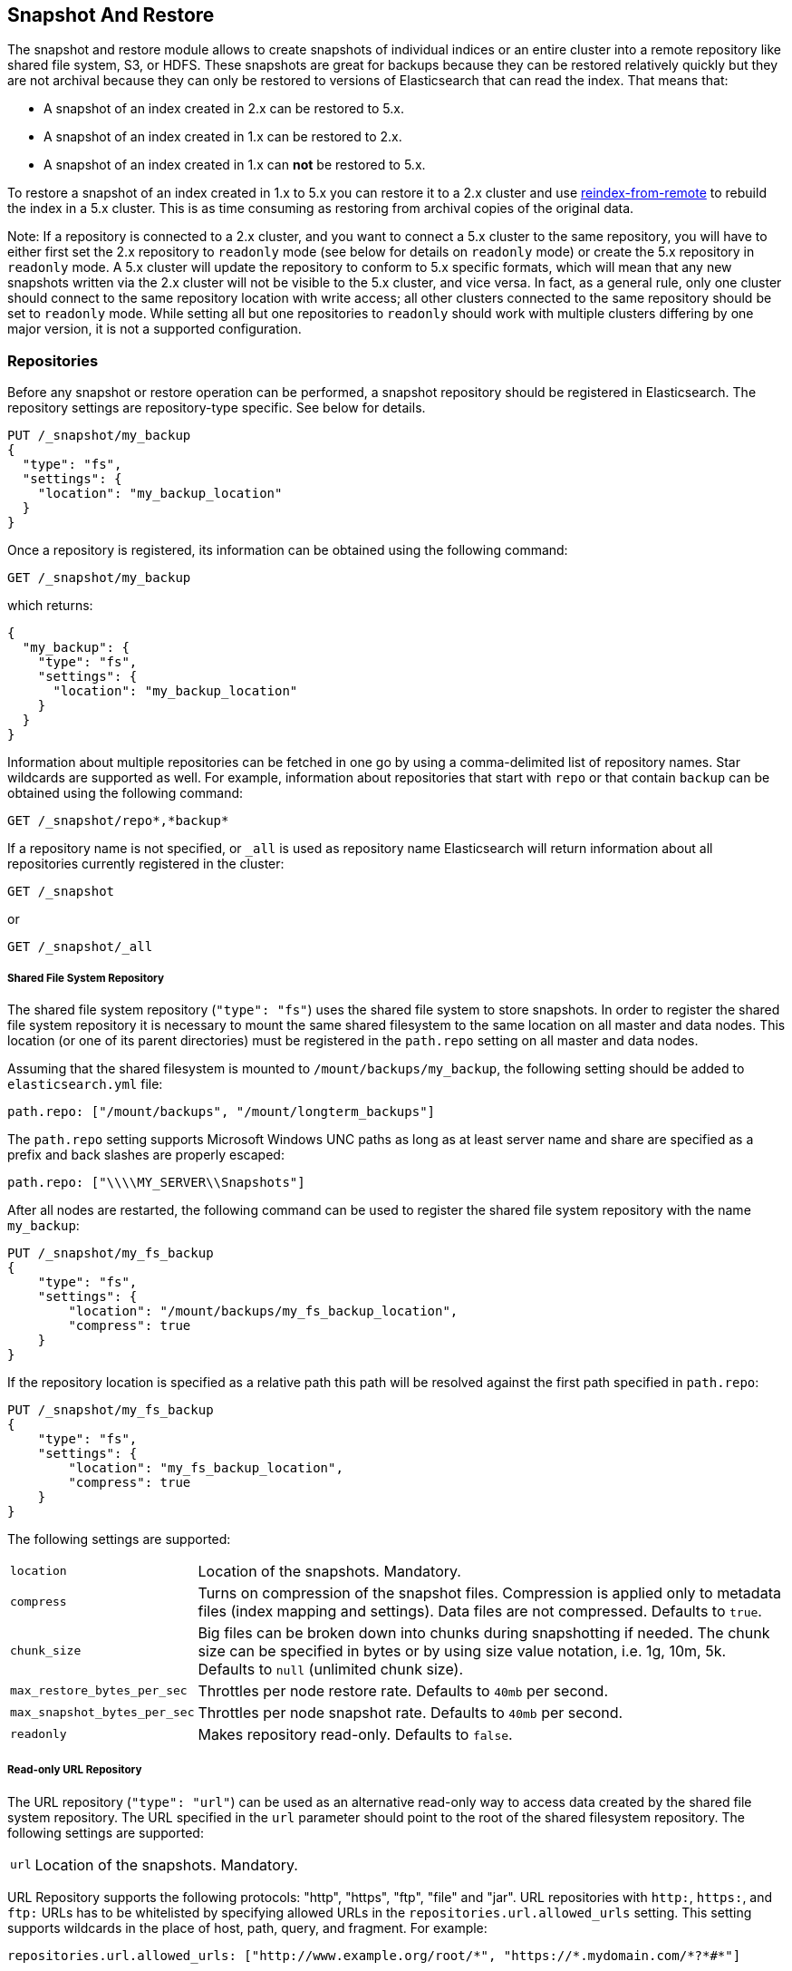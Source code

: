 [[modules-snapshots]]
== Snapshot And Restore

The snapshot and restore module allows to create snapshots of individual
indices or an entire cluster into a remote repository like shared file system,
S3, or HDFS. These snapshots are great for backups because they can be restored
relatively quickly but they are not archival because they can only be restored
to versions of Elasticsearch that can read the index. That means that:

* A snapshot of an index created in 2.x can be restored to 5.x.
* A snapshot of an index created in 1.x can be restored to 2.x.
* A snapshot of an index created in 1.x can **not** be restored to 5.x.

To restore a snapshot of an index created in 1.x to 5.x you can restore it to
a 2.x cluster and use <<reindex-from-remote,reindex-from-remote>> to rebuild
the index in a 5.x cluster. This is as time consuming as restoring from
archival copies of the original data.

Note: If a repository is connected to a 2.x cluster, and you want to connect
a 5.x cluster to the same repository, you will have to either first set the 2.x 
repository to `readonly` mode (see below for details on `readonly` mode) or create
the 5.x repository in `readonly` mode.  A 5.x cluster will update the repository 
to conform to 5.x specific formats, which will mean that any new snapshots written 
via the 2.x cluster will not be visible to the 5.x cluster, and vice versa.  
In fact, as a general rule, only one cluster should connect to the same repository
location with write access; all other clusters connected to the same repository
should be set to `readonly` mode.  While setting all but one repositories to 
`readonly` should work with multiple clusters differing by one major version, 
it is not a supported configuration.


[float]
=== Repositories

Before any snapshot or restore operation can be performed, a snapshot repository should be registered in
Elasticsearch. The repository settings are repository-type specific. See below for details.

[source,js]
-----------------------------------
PUT /_snapshot/my_backup
{
  "type": "fs",
  "settings": {
    "location": "my_backup_location"
  }
}
-----------------------------------
// CONSOLE
// TESTSETUP

Once a repository is registered, its information can be obtained using the following command:

[source,js]
-----------------------------------
GET /_snapshot/my_backup
-----------------------------------
// CONSOLE

which returns:

[source,js]
-----------------------------------
{
  "my_backup": {
    "type": "fs",
    "settings": {
      "location": "my_backup_location"
    }
  }
}
-----------------------------------
// TESTRESPONSE

Information about multiple repositories can be fetched in one go by using a comma-delimited list of repository names.
Star wildcards are supported as well. For example, information about repositories that start with `repo` or that contain `backup`
can be obtained using the following command:

[source,js]
-----------------------------------
GET /_snapshot/repo*,*backup*
-----------------------------------
// CONSOLE

If a repository name is not specified, or `_all` is used as repository name Elasticsearch will return information about
all repositories currently registered in the cluster:

[source,js]
-----------------------------------
GET /_snapshot
-----------------------------------
// CONSOLE

or

[source,js]
-----------------------------------
GET /_snapshot/_all
-----------------------------------
// CONSOLE

[float]
===== Shared File System Repository

The shared file system repository (`"type": "fs"`) uses the shared file system to store snapshots. In order to register
the shared file system repository it is necessary to mount the same shared filesystem to the same location on all
master and data nodes. This location (or one of its parent directories) must be registered in the `path.repo`
setting on all master and data nodes.

Assuming that the shared filesystem is mounted to `/mount/backups/my_backup`, the following setting should be added to
`elasticsearch.yml` file:

[source,yaml]
--------------
path.repo: ["/mount/backups", "/mount/longterm_backups"]
--------------

The `path.repo` setting supports Microsoft Windows UNC paths as long as at least server name and share are specified as
a prefix and back slashes are properly escaped:

[source,yaml]
--------------
path.repo: ["\\\\MY_SERVER\\Snapshots"]
--------------

After all nodes are restarted, the following command can be used to register the shared file system repository with
the name `my_backup`:

[source,js]
-----------------------------------
PUT /_snapshot/my_fs_backup
{
    "type": "fs",
    "settings": {
        "location": "/mount/backups/my_fs_backup_location",
        "compress": true
    }
}
-----------------------------------
// CONSOLE
// TEST[skip:no access to absolute path]

If the repository location is specified as a relative path this path will be resolved against the first path specified
in `path.repo`:

[source,js]
-----------------------------------
PUT /_snapshot/my_fs_backup
{
    "type": "fs",
    "settings": {
        "location": "my_fs_backup_location",
        "compress": true
    }
}
-----------------------------------
// CONSOLE
// TEST[continued]

The following settings are supported:

[horizontal]
`location`:: Location of the snapshots. Mandatory.
`compress`:: Turns on compression of the snapshot files. Compression is applied only to metadata files (index mapping and settings). Data files are not compressed. Defaults to `true`.
`chunk_size`:: Big files can be broken down into chunks during snapshotting if needed. The chunk size can be specified in bytes or by
 using size value notation, i.e. 1g, 10m, 5k. Defaults to `null` (unlimited chunk size).
`max_restore_bytes_per_sec`:: Throttles per node restore rate. Defaults to `40mb` per second.
`max_snapshot_bytes_per_sec`:: Throttles per node snapshot rate. Defaults to `40mb` per second.
`readonly`:: Makes repository read-only.  Defaults to `false`.

[float]
===== Read-only URL Repository

The URL repository (`"type": "url"`) can be used as an alternative read-only way to access data created by the shared file
system repository. The URL specified in the `url` parameter should point to the root of the shared filesystem repository.
The following settings are supported:

[horizontal]
`url`:: Location of the snapshots. Mandatory.

URL Repository supports the following protocols: "http", "https", "ftp", "file" and "jar". URL repositories with `http:`,
`https:`, and `ftp:` URLs has to be whitelisted by specifying allowed URLs in the `repositories.url.allowed_urls` setting.
This setting supports wildcards in the place of host, path, query, and fragment. For example:

[source,yaml]
-----------------------------------
repositories.url.allowed_urls: ["http://www.example.org/root/*", "https://*.mydomain.com/*?*#*"]
-----------------------------------

URL repositories with `file:` URLs can only point to locations registered in the `path.repo` setting similar to
shared file system repository.

[float]
===== Repository plugins

Other repository backends are available in these official plugins:

* {plugins}/repository-s3.html[repository-s3] for S3 repository support
* {plugins}/repository-hdfs.html[repository-hdfs] for HDFS repository support in Hadoop environments
* {plugins}/repository-azure.html[repository-azure] for Azure storage repositories
* {plugins}/repository-gcs.html[repository-gcs] for Google Cloud Storage repositories

[float]
===== Repository Verification
When a repository is registered, it's immediately verified on all master and data nodes to make sure that it is functional
on all nodes currently present in the cluster. The `verify` parameter can be used to explicitly disable the repository
verification when registering or updating a repository:

[source,js]
-----------------------------------
PUT /_snapshot/my_unverified_backup?verify=false
{
  "type": "fs",
  "settings": {
    "location": "my_unverified_backup_location"
  }
}
-----------------------------------
// CONSOLE
// TEST[continued]

The verification process can also be executed manually by running the following command:

[source,js]
-----------------------------------
POST /_snapshot/my_unverified_backup/_verify
-----------------------------------
// CONSOLE
// TEST[continued]

It returns a list of nodes where repository was successfully verified or an error message if verification process failed.

[float]
=== Snapshot

A repository can contain multiple snapshots of the same cluster. Snapshots are identified by unique names within the
cluster. A snapshot with the name `snapshot_1` in the repository `my_backup` can be created by executing the following
command:

[source,js]
-----------------------------------
PUT /_snapshot/my_backup/snapshot_1?wait_for_completion=true
-----------------------------------
// CONSOLE
// TEST[continued]

The `wait_for_completion` parameter specifies whether or not the request should return immediately after snapshot
initialization (default) or wait for snapshot completion. During snapshot initialization, information about all
previous snapshots is loaded into the memory, which means that in large repositories it may take several seconds (or
even minutes) for this command to return even if the `wait_for_completion` parameter is set to `false`.

By default a snapshot of all open and started indices in the cluster is created. This behavior can be changed by
specifying the list of indices in the body of the snapshot request.

[source,js]
-----------------------------------
PUT /_snapshot/my_backup/snapshot_2?wait_for_completion=true
{
  "indices": "index_1,index_2",
  "ignore_unavailable": true,
  "include_global_state": false
}
-----------------------------------
// CONSOLE
// TEST[continued]

The list of indices that should be included into the snapshot can be specified using the `indices` parameter that
supports <<search-multi-index-type,multi index syntax>>. The snapshot request also supports the
`ignore_unavailable` option. Setting it to `true` will cause indices that do not exist to be ignored during snapshot
creation. By default, when `ignore_unavailable` option is not set and an index is missing the snapshot request will fail.
By setting `include_global_state` to false it's possible to prevent the cluster global state to be stored as part of
the snapshot. By default, the entire snapshot will fail if one or more indices participating in the snapshot don't have
all primary shards available. This behaviour can be changed by setting `partial` to `true`.

The index snapshot process is incremental. In the process of making the index snapshot Elasticsearch analyses
the list of the index files that are already stored in the repository and copies only files that were created or
changed since the last snapshot. That allows multiple snapshots to be preserved in the repository in a compact form.
Snapshotting process is executed in non-blocking fashion. All indexing and searching operation can continue to be
executed against the index that is being snapshotted. However, a snapshot represents the point-in-time view of the index
at the moment when snapshot was created, so no records that were added to the index after the snapshot process was started
will be present in the snapshot. The snapshot process starts immediately for the primary shards that has been started
and are not relocating at the moment. Before version 1.2.0, the snapshot operation fails if the cluster has any relocating or
initializing primaries of indices participating in the snapshot. Starting with version 1.2.0, Elasticsearch waits for
relocation or initialization of shards to complete before snapshotting them.

Besides creating a copy of each index the snapshot process can also store global cluster metadata, which includes persistent
cluster settings and templates. The transient settings and registered snapshot repositories are not stored as part of
the snapshot.

Only one snapshot process can be executed in the cluster at any time. While snapshot of a particular shard is being
created this shard cannot be moved to another node, which can interfere with rebalancing process and allocation
filtering. Elasticsearch will only be able to move a shard to another node (according to the current allocation
filtering settings and rebalancing algorithm) once the snapshot is finished.

Once a snapshot is created information about this snapshot can be obtained using the following command:

[source,sh]
-----------------------------------
GET /_snapshot/my_backup/snapshot_1
-----------------------------------
// CONSOLE
// TEST[continued]

This command returns basic information about the snapshot including start and end time, version of
elasticsearch that created the snapshot, the list of included indices, the current state of the
snapshot and the list of failures that occurred during the snapshot. The snapshot `state` can be

[horizontal]
`IN_PROGRESS`::

  The snapshot is currently running.

`SUCCESS`::

  The snapshot finished and all shards were stored successfully.

`FAILED`::

  The snapshot finished with an error and failed to store any data.

`PARTIAL`::

  The global cluster state was stored, but data of at least one shard wasn't stored successfully.
  The `failure` section in this case should contain more detailed information about shards
  that were not processed correctly.

`INCOMPATIBLE`::

  The snapshot was created with an old version of elasticsearch and therefore is incompatible with
  the current version of the cluster.


Similar as for repositories, information about multiple snapshots can be queried in one go, supporting wildcards as well:

[source,sh]
-----------------------------------
GET /_snapshot/my_backup/snapshot_*,some_other_snapshot
-----------------------------------
// CONSOLE
// TEST[continued]

All snapshots currently stored in the repository can be listed using the following command:

[source,sh]
-----------------------------------
GET /_snapshot/my_backup/_all
-----------------------------------
// CONSOLE
// TEST[continued]

The command fails if some of the snapshots are unavailable. The boolean parameter `ignore_unavailable` can be used to
return all snapshots that are currently available.

Getting all snapshots in the repository can be costly on cloud-based repositories,
both from a cost and performance perspective.  If the only information required is
the snapshot names/uuids in the repository and the indices in each snapshot, then
the optional boolean parameter `verbose` can be set to `false` to execute a more
performant and cost-effective retrieval of the snapshots in the repository.  Note
that setting `verbose` to `false` will omit all other information about the snapshot
such as status information, the number of snapshotted shards, etc.  The default
value of the `verbose` parameter is `true`.

A currently running snapshot can be retrieved using the following command:

[source,sh]
-----------------------------------
GET /_snapshot/my_backup/_current
-----------------------------------
// CONSOLE
// TEST[continued]

A snapshot can be deleted from the repository using the following command:

[source,sh]
-----------------------------------
DELETE /_snapshot/my_backup/snapshot_2
-----------------------------------
// CONSOLE
// TEST[continued]

When a snapshot is deleted from a repository, Elasticsearch deletes all files that are associated with the deleted
snapshot and not used by any other snapshots. If the deleted snapshot operation is executed while the snapshot is being
created the snapshotting process will be aborted and all files created as part of the snapshotting process will be
cleaned. Therefore, the delete snapshot operation can be used to cancel long running snapshot operations that were
started by mistake.

A repository can be deleted using the following command:

[source,sh]
-----------------------------------
DELETE /_snapshot/my_fs_backup
-----------------------------------
// CONSOLE
// TEST[continued]

When a repository is deleted, Elasticsearch only removes the reference to the location where the repository is storing
the snapshots. The snapshots themselves are left untouched and in place.

[float]
=== Restore

A snapshot can be restored using the following command:

[source,sh]
-----------------------------------
POST /_snapshot/my_backup/snapshot_1/_restore
-----------------------------------
// CONSOLE
// TEST[continued]

By default, all indices in the snapshot are restored, and the cluster state is
*not* restored. It's possible to select indices that should be restored as well
as to allow the global cluster state from being restored by using `indices` and
`include_global_state` options in the restore request body. The list of indices
supports <<search-multi-index-type,multi index syntax>>. The `rename_pattern`
and `rename_replacement` options can be also used to rename indices on restore
using regular expression that supports referencing the original text as
explained
http://docs.oracle.com/javase/6/docs/api/java/util/regex/Matcher.html#appendReplacement(java.lang.StringBuffer,%20java.lang.String)[here].
Set `include_aliases` to `false` to prevent aliases from being restored together
with associated indices

[source,js]
-----------------------------------
POST /_snapshot/my_backup/snapshot_1/_restore
{
  "indices": "index_1,index_2",
  "ignore_unavailable": true,
  "include_global_state": true,
  "rename_pattern": "index_(.+)",
  "rename_replacement": "restored_index_$1"
}
-----------------------------------
// CONSOLE
// TEST[continued]

The restore operation can be performed on a functioning cluster. However, an
existing index can be only restored if it's <<indices-open-close,closed>> and
has the same number of shards as the index in the snapshot. The restore
operation automatically opens restored indices if they were closed and creates
new indices if they didn't exist in the cluster. If cluster state is restored
with `include_global_state` (defaults to `false`), the restored templates that
don't currently exist in the cluster are added and existing templates with the
same name are replaced by the restored templates. The restored persistent
settings are added to the existing persistent settings.

[float]
==== Partial restore

By default, the entire restore operation will fail if one or more indices participating in the operation don't have
snapshots of all shards available. It can occur if some shards failed to snapshot for example. It is still possible to
restore such indices by setting `partial` to `true`. Please note, that only successfully snapshotted shards will be
restored in this case and all missing shards will be recreated empty.


[float]
==== Changing index settings during restore

Most of index settings can be overridden during the restore process. For example, the following command will restore
the index `index_1` without creating any replicas while switching back to default refresh interval:

[source,js]
-----------------------------------
POST /_snapshot/my_backup/snapshot_1/_restore
{
  "indices": "index_1",
  "index_settings": {
    "index.number_of_replicas": 0
  },
  "ignore_index_settings": [
    "index.refresh_interval"
  ]
}
-----------------------------------
// CONSOLE
// TEST[continued]

Please note, that some settings such as `index.number_of_shards` cannot be changed during restore operation.

[float]
==== Restoring to a different cluster

The information stored in a snapshot is not tied to a particular cluster or a cluster name. Therefore it's possible to
restore a snapshot made from one cluster into another cluster. All that is required is registering the repository
containing the snapshot in the new cluster and starting the restore process. The new cluster doesn't have to have the
same size or topology.  However, the version of the new cluster should be the same or newer (only 1 major version newer) than the cluster that was used to create the snapshot.  For example, you can restore a 1.x snapshot to a 2.x cluster, but not a 1.x snapshot to a 5.x cluster.

If the new cluster has a smaller size additional considerations should be made. First of all it's necessary to make sure
that new cluster have enough capacity to store all indices in the snapshot. It's possible to change indices settings
during restore to reduce the number of replicas, which can help with restoring snapshots into smaller cluster. It's also
possible to select only subset of the indices using the `indices` parameter.  Prior to version 1.5.0 elasticsearch
didn't check restored persistent settings making it possible to accidentally restore an incompatible
`discovery.zen.minimum_master_nodes` setting, and as a result disable a smaller cluster until the required number of
master eligible nodes is added.  Starting with version 1.5.0 incompatible settings are ignored.

If indices in the original cluster were assigned to particular nodes using
<<shard-allocation-filtering,shard allocation filtering>>, the same rules will be enforced in the new cluster. Therefore
if the new cluster doesn't contain nodes with appropriate attributes that a restored index can be allocated on, such
index will not be successfully restored unless these index allocation settings are changed during restore operation.

[float]
=== Snapshot status

A list of currently running snapshots with their detailed status information can be obtained using the following command:

[source,sh]
-----------------------------------
GET /_snapshot/_status
-----------------------------------
// CONSOLE
// TEST[continued]

In this format, the command will return information about all currently running snapshots. By specifying a repository name, it's possible
to limit the results to a particular repository:

[source,sh]
-----------------------------------
GET /_snapshot/my_backup/_status
-----------------------------------
// CONSOLE
// TEST[continued]

If both repository name and snapshot id are specified, this command will return detailed status information for the given snapshot even
if it's not currently running:

[source,sh]
-----------------------------------
GET /_snapshot/my_backup/snapshot_1/_status
-----------------------------------
// CONSOLE
// TEST[continued]

Multiple ids are also supported:

[source,sh]
-----------------------------------
GET /_snapshot/my_backup/snapshot_1,snapshot_2/_status
-----------------------------------
// CONSOLE
// TEST[continued]

[float]
=== Monitoring snapshot/restore progress

There are several ways to monitor the progress of the snapshot and restores processes while they are running. Both
operations support `wait_for_completion` parameter that would block client until the operation is completed. This is
the simplest method that can be used to get notified about operation completion.

The snapshot operation can be also monitored by periodic calls to the snapshot info:

[source,sh]
-----------------------------------
GET /_snapshot/my_backup/snapshot_1
-----------------------------------
// CONSOLE
// TEST[continued]

Please note that snapshot info operation uses the same resources and thread pool as the snapshot operation. So,
executing a snapshot info operation while large shards are being snapshotted can cause the snapshot info operation to wait
for available resources before returning the result. On very large shards the wait time can be significant.

To get more immediate and complete information about snapshots the snapshot status command can be used instead:

[source,sh]
-----------------------------------
GET /_snapshot/my_backup/snapshot_1/_status
-----------------------------------
// CONSOLE
// TEST[continued]

While snapshot info method returns only basic information about the snapshot in progress, the snapshot status returns
complete breakdown of the current state for each shard participating in the snapshot.

The restore process piggybacks on the standard recovery mechanism of the Elasticsearch. As a result, standard recovery
monitoring services can be used to monitor the state of restore. When restore operation is executed the cluster
typically goes into `red` state. It happens because the restore operation starts with "recovering" primary shards of the
restored indices. During this operation the primary shards become unavailable which manifests itself in the `red` cluster
state. Once recovery of primary shards is completed Elasticsearch is switching to standard replication process that
creates the required number of replicas at this moment cluster switches to the `yellow` state. Once all required replicas
are created, the cluster switches to the `green` states.

The cluster health operation provides only a high level status of the restore process. It’s possible to get more
detailed insight into the current state of the recovery process by using <<indices-recovery, indices recovery>> and
<<cat-recovery, cat recovery>> APIs.

[float]
=== Stopping currently running snapshot and restore operations

The snapshot and restore framework allows running only one snapshot or one restore operation at a time. If a currently
running snapshot was executed by mistake, or takes unusually long, it can be terminated using the snapshot delete operation.
The snapshot delete operation checks if the deleted snapshot is currently running and if it does, the delete operation stops
that snapshot before deleting the snapshot data from the repository.

[source,sh]
-----------------------------------
DELETE /_snapshot/my_backup/snapshot_1
-----------------------------------
// CONSOLE
// TEST[continued]

The restore operation uses the standard shard recovery mechanism. Therefore, any currently running restore operation can
be canceled by deleting indices that are being restored. Please note that data for all deleted indices will be removed
from the cluster as a result of this operation.

[float]
=== Effect of cluster blocks on snapshot and restore operations
Many snapshot and restore operations are affected by cluster and index blocks. For example, registering and unregistering
repositories require write global metadata access. The snapshot operation requires that all indices and their metadata as
well as the global metadata were readable. The restore operation requires the global metadata to be writable, however
the index level blocks are ignored during restore because indices are essentially recreated during restore.
Please note that a repository content is not part of the cluster and therefore cluster blocks don't affect internal
repository operations such as listing or deleting snapshots from an already registered repository.
